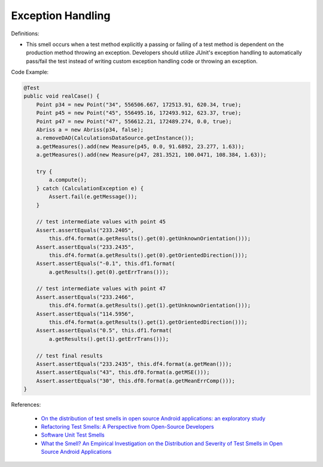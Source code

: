 Exception Handling
^^^^^
Definitions:

* This smell occurs when a test method explicitly a passing or failing of a test method is dependent on the production method throwing an exception. Developers should utilize JUnit's exception handling to automatically pass/fail the test instead of writing custom exception handling code or throwing an exception.


Code Example:

.. code-block:: java

  @Test
  public void realCase() {
      Point p34 = new Point("34", 556506.667, 172513.91, 620.34, true);
      Point p45 = new Point("45", 556495.16, 172493.912, 623.37, true);
      Point p47 = new Point("47", 556612.21, 172489.274, 0.0, true);
      Abriss a = new Abriss(p34, false);
      a.removeDAO(CalculationsDataSource.getInstance());
      a.getMeasures().add(new Measure(p45, 0.0, 91.6892, 23.277, 1.63));
      a.getMeasures().add(new Measure(p47, 281.3521, 100.0471, 108.384, 1.63));

      try {
          a.compute();
      } catch (CalculationException e) {
          Assert.fail(e.getMessage());
      }

      // test intermediate values with point 45
      Assert.assertEquals("233.2405",
          this.df4.format(a.getResults().get(0).getUnknownOrientation()));
      Assert.assertEquals("233.2435",
          this.df4.format(a.getResults().get(0).getOrientedDirection()));
      Assert.assertEquals("-0.1", this.df1.format(
          a.getResults().get(0).getErrTrans()));

      // test intermediate values with point 47
      Assert.assertEquals("233.2466",
          this.df4.format(a.getResults().get(1).getUnknownOrientation()));
      Assert.assertEquals("114.5956",
          this.df4.format(a.getResults().get(1).getOrientedDirection()));
      Assert.assertEquals("0.5", this.df1.format(
          a.getResults().get(1).getErrTrans()));

      // test final results
      Assert.assertEquals("233.2435", this.df4.format(a.getMean()));
      Assert.assertEquals("43", this.df0.format(a.getMSE()));
      Assert.assertEquals("30", this.df0.format(a.getMeanErrComp()));
  }
    

References:

 * `On the distribution of test smells in open source Android applications: an exploratory study <https://dl.acm.org/doi/10.5555/3370272.3370293>`_
 * `Refactoring Test Smells: A Perspective from Open-Source Developers <https://dl.acm.org/doi/10.1145/3425174.3425212>`_
 * `Software Unit Test Smells <https://testsmells.org/>`_
 * `What the Smell? An Empirical Investigation on the Distribution and Severity of Test Smells in Open Source Android Applications <https://www.proquest.com/openview/17433ac63caf619abb410e441e6557f0/1?pq-origsite=gscholar&cbl=18750>`_

